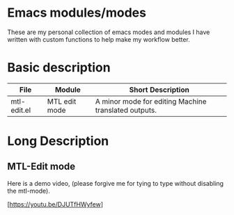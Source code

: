 * Emacs modules/modes

These are my personal collection of emacs modes and modules I have written with custom functions to help make my workflow better.

* Basic description

| File             | Module        | Short Description                                    |
|------------------+---------------+------------------------------------------------------|
| mtl-edit.el      | MTL edit mode | A minor mode for editing Machine translated outputs. |

* Long Description

** MTL-Edit mode

Here is a demo video, (please forgive me for tying to type without disabling the mtl-mode).

[https://youtu.be/DJUTfHWyfew]

